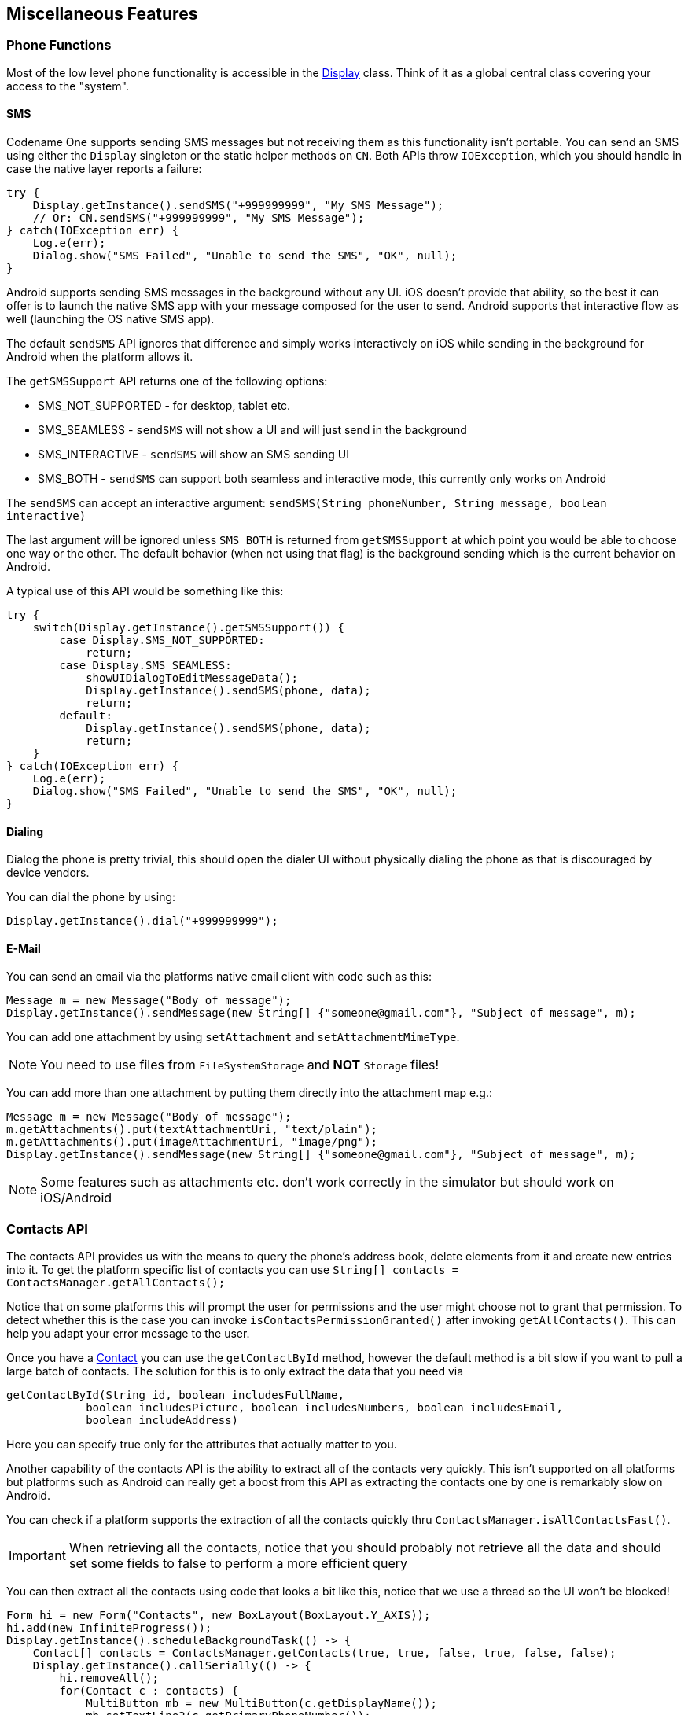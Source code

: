 == Miscellaneous Features

=== Phone Functions

Most of the low level phone functionality is accessible in the https://www.codenameone.com/javadoc/com/codename1/ui/Display.html[Display] class. Think of it as a global central class covering your access to the "system".

==== SMS

Codename One supports sending SMS messages but not receiving them as this functionality isn't portable. You can send an SMS using either the `Display` singleton or the static helper methods on `CN`. Both APIs throw `IOException`, which you should handle in case the native layer reports a failure:

[source,java]
----
try {
    Display.getInstance().sendSMS("+999999999", "My SMS Message");
    // Or: CN.sendSMS("+999999999", "My SMS Message");
} catch(IOException err) {
    Log.e(err);
    Dialog.show("SMS Failed", "Unable to send the SMS", "OK", null);
}
----

Android supports sending SMS messages in the background without any UI. iOS doesn't provide that ability, so the best it can offer is to launch the native SMS app with your message composed for the user to send. Android supports that interactive flow as well (launching the OS native SMS app).

The default `sendSMS` API ignores that difference and simply works interactively on iOS while sending
in the background for Android when the platform allows it.

The `getSMSSupport` API returns one of the following options:

-    SMS_NOT_SUPPORTED - for desktop, tablet etc.
-    SMS_SEAMLESS - `sendSMS` will not show a UI and will just send in the background
-    SMS_INTERACTIVE - `sendSMS` will show an SMS sending UI
-    SMS_BOTH - `sendSMS` can support both seamless and interactive mode, this currently only works on Android

The `sendSMS` can accept an interactive argument: `sendSMS(String phoneNumber, String message, boolean interactive)`

The last argument will be ignored unless `SMS_BOTH` is returned from `getSMSSupport` at which point you
would be able to choose one way or the other. The default behavior (when not using that flag) is the background
sending which is the current behavior on Android.

A typical use of this API would be something like this:

[source,java]
----
try {
    switch(Display.getInstance().getSMSSupport()) {
        case Display.SMS_NOT_SUPPORTED:
            return;
        case Display.SMS_SEAMLESS:
            showUIDialogToEditMessageData();
            Display.getInstance().sendSMS(phone, data);
            return;
        default:
            Display.getInstance().sendSMS(phone, data);
            return;
    }
} catch(IOException err) {
    Log.e(err);
    Dialog.show("SMS Failed", "Unable to send the SMS", "OK", null);
}
----

==== Dialing

Dialog the phone is pretty trivial, this should open the dialer UI without physically dialing the phone as that is discouraged by device vendors.

You can dial the phone by using:

[source,java]
----
Display.getInstance().dial("+999999999");
----

==== E-Mail

You can send an email via the platforms native email client with code such as this:

[source,java]
----
Message m = new Message("Body of message");
Display.getInstance().sendMessage(new String[] {"someone@gmail.com"}, "Subject of message", m);
----

You can add one attachment by using `setAttachment` and `setAttachmentMimeType`.

NOTE: You need to use files from `FileSystemStorage` and *NOT* `Storage` files!

You can add more than one attachment by putting them directly into the attachment map e.g.:

[source,java]
----
Message m = new Message("Body of message");
m.getAttachments().put(textAttachmentUri, "text/plain");
m.getAttachments().put(imageAttachmentUri, "image/png");
Display.getInstance().sendMessage(new String[] {"someone@gmail.com"}, "Subject of message", m);
----

NOTE: Some features such as attachments etc. don't work correctly in the simulator but should work on iOS/Android

=== Contacts API

The contacts API provides us with the means to query the phone’s address book, delete elements from it and create new entries into it. To get the platform specific list of contacts you can use
`String[] contacts = ContactsManager.getAllContacts();`

Notice that on some platforms this will prompt the user for permissions and the user might choose not to grant that permission. To detect whether this is the case you can invoke `isContactsPermissionGranted()` after invoking `getAllContacts()`. This can help you adapt your error message to the user.

Once you have a https://www.codenameone.com/javadoc/com/codename1/contacts/Contact.html[Contact] you can use the `getContactById` method, however the default method is a bit slow if you want to pull a large batch of contacts. The solution for this is to only extract the data that you need via

[source,java]
----
getContactById(String id, boolean includesFullName,
            boolean includesPicture, boolean includesNumbers, boolean includesEmail,
            boolean includeAddress)
----

Here you can specify true only for the attributes that actually matter to you.

Another capability of the contacts API is the ability to extract all of the contacts very quickly. This isn't supported on all platforms but platforms such as Android can really get a boost from this API as extracting the contacts one by one is remarkably slow on Android.

You can check if a platform supports the extraction of all the contacts quickly thru `ContactsManager.isAllContactsFast()`.

IMPORTANT: When retrieving all the contacts, notice that you should probably not retrieve all the data and should set some fields to false to perform a more efficient query

You can then extract all the contacts using code that looks a bit like this, notice that we use a thread so the UI won't be blocked!

[source,java]
----
Form hi = new Form("Contacts", new BoxLayout(BoxLayout.Y_AXIS));
hi.add(new InfiniteProgress());
Display.getInstance().scheduleBackgroundTask(() -> {
    Contact[] contacts = ContactsManager.getContacts(true, true, false, true, false, false);
    Display.getInstance().callSerially(() -> {
        hi.removeAll();
        for(Contact c : contacts) {
            MultiButton mb = new MultiButton(c.getDisplayName());
            mb.setTextLine2(c.getPrimaryPhoneNumber());
            hi.add(mb);
            mb.putClientProperty("id", c.getId());
        }
        hi.getContentPane().animateLayout(150);
    });
});
hi.show();
----

.List of contacts
image::img/developer-guide/contacts-list.png[List of contacts,scaledwidth=20%]

Notice that we didn't fetch the image of the contact as the performance of loading these images might be prohibitive. We can enhance the code above to include images by using slightly more complex code such as this:

TIP: The `scheduleBackgroundTask` method is similar to `new Thread()` in some regards. It places elements in a queue instead of opening too many threads so it can be good for non-urgent tasks

[source,java]
----
Form hi = new Form("Contacts", new BoxLayout(BoxLayout.Y_AXIS));
hi.add(new InfiniteProgress());
int size = Display.getInstance().convertToPixels(5, true);
FontImage fi = FontImage.createFixed("" + FontImage.MATERIAL_PERSON, FontImage.getMaterialDesignFont(), 0xff, size, size);

Display.getInstance().scheduleBackgroundTask(() -> {
    Contact[] contacts = ContactsManager.getContacts(true, true, false, true, false, false);
    Display.getInstance().callSerially(() -> {
        hi.removeAll();
        for(Contact c : contacts) {
            MultiButton mb = new MultiButton(c.getDisplayName());
            mb.setIcon(fi);
            mb.setTextLine2(c.getPrimaryPhoneNumber());
            hi.add(mb);
            mb.putClientProperty("id", c.getId());
            Display.getInstance().scheduleBackgroundTask(() -> {
                Contact cc = ContactsManager.getContactById(c.getId(), false, true, false, false, false);
                Display.getInstance().callSerially(() -> {
                    Image photo = cc.getPhoto();
                    if(photo != null) {
                        mb.setIcon(photo.fill(size, size));
                        mb.revalidate();
                    }
                });
            });
        }
        hi.getContentPane().animateLayout(150);
    });
});
----

.Contacts with the default photos on the simulator, on device these will use actual user photos when available
image::img/developer-guide/contacts-with-photos.png[Contacts with the default photos on the simulator, on device these will use actual user photos when available,scaledwidth=20%]

TIP: Notice that the code above uses `callSerially` & `scheduleBackgroundTask` in a liberal nested way. This is important to avoid an EDT violation

You can use `createContact(String firstName, String familyName, String officePhone, String homePhone, String cellPhone, String email)` to add a new contact and deleteContact(String id) to delete a contact.


=== Localization & Internationalization (L10N & I18N)

Localization (l10n) means adapting to a locale which is more than just translating to a specific language but also to a specific language within environment e.g. `en_US != en_UK`.
Internationalization (i18n) is the process of creating one application that adapts to all locales and regional requirements.

Codename One supports automatic localization and seamless internationalization of an application using Java properties bundles.

Place locale-specific properties files inside an `l10n` directory directly under your module’s `main` directory (e.g. `common/src/main/l10n`).
Each file inside this directory is treated as a resource bundle and will be packaged automatically with your app, allowing you to version translations alongside the rest of your source code.

When you are iterating on translations you can also use the simulator to capture bundles automatically.
Open the Simulator menu and enable *Auto Update Default Bundle* so that running your app in the Codename One simulator will create any missing resource bundles on the fly as you interact with the UI, which makes it simple to populate keys without manually editing files during development.
You can install the bundle using code like this:

[source,java]
----
UIManager.getInstance().setBundle(res.getL10N("l10n", local));
----

The device language (as an ISO 639 two letter code) could be retrieved with this:

[source,java]
----
String local = L10NManager.getInstance().getLanguage();
----

Once installed a resource bundle takes over the UI and every string set to a label (and label like components) will be automatically localized based on the bundle. You can also use the localize method of https://www.codenameone.com/javadoc/com/codename1/ui/plaf/UIManager.html[UIManager] to perform localization on your own:

[source,java]
----
UIManager.getInstance().localize( "KeyInBundle", "DefaultValue");
----

The list of available languages in the resource bundle could be retrieved like this. Notice that this a list that was set by you and doesn't need to confirm to the ISO language code standards:

[source,java]
----
Resources res = fetchResourceFile();
Enumeration locales = res.listL10NLocales( "l10n" );
----

An exception for localization is the `TextField`/`TextArea` components both of which contain user data, in those cases the text will not be localized to avoid accidental localization of user input.

TIP: You can export and import resource bundles as standard Java properties files, CSV and XML. The formats are pretty standard for most localization shops, the XML format Codename One supports is the one used by Android’s string bundles which means most localization specialists should easily localize it

The resource bundle is just a map between keys and values e.g. the code below displays `"This Label is localized"` on the `Label` with the hardcoded resource bundle. It would work the same with a resource bundle loaded from a resource file:

[source,java]
----
Form hi = new Form("L10N", new BoxLayout(BoxLayout.Y_AXIS));
HashMap<String, String> resourceBudle = new HashMap<String, String>();
resourceBudle.put("Localize", "This Label is localized");
UIManager.getInstance().setBundle(resourceBudle);
hi.add(new Label("Localize"));
hi.show();
----

.Localized label
image::img/developer-guide/l10n-basic.png[Localized label,scaledwidth=30%]

==== Localization Manager

The https://www.codenameone.com/javadoc/com/codename1/l10n/L10NManager.html[L10NManager] class includes a multitude of features useful for common localization tasks.

It allows formatting numbers/dates & time based on platform locale. It also provides a great deal of the information you need such as the language/locale information you need to pick the proper resource bundle.

[source,java]
----
Form hi = new Form("L10N", new TableLayout(16, 2));
L10NManager l10n = L10NManager.getInstance();
hi.add("format(double)").add(l10n.format(11.11)).
    add("format(int)").add(l10n.format(33)).
    add("formatCurrency").add(l10n.formatCurrency(53.267)).
    add("formatDateLongStyle").add(l10n.formatDateLongStyle(new Date())).
    add("formatDateShortStyle").add(l10n.formatDateShortStyle(new Date())).
    add("formatDateTime").add(l10n.formatDateTime(new Date())).
    add("formatDateTimeMedium").add(l10n.formatDateTimeMedium(new Date())).
    add("formatDateTimeShort").add(l10n.formatDateTimeShort(new Date())).
    add("getCurrencySymbol").add(l10n.getCurrencySymbol()).
    add("getLanguage").add(l10n.getLanguage()).
    add("getLocale").add(l10n.getLocale()).
    add("isRTLLocale").add("" + l10n.isRTLLocale()).
    add("parseCurrency").add(l10n.formatCurrency(l10n.parseCurrency("33.77$"))).
    add("parseDouble").add(l10n.format(l10n.parseDouble("34.35"))).
    add("parseInt").add(l10n.format(l10n.parseInt("56"))).
    add("parseLong").add("" + l10n.parseLong("4444444"));
hi.show();
----

.Localization formatting/parsing and information
image::img/developer-guide/l10n-manager.png[Localization formatting/parsing and information,scaledwidth=20%]

==== RTL/Bidi

RTL stands for right to left, in the world of internationalization it refers to languages that are written from right to left (Arabic, Hebrew, Syriac, Thaana).

Most western languages are written from left to right (LTR), however some languages are written from right to left (RTL) speakers of these languages expect the UI to flow in the opposite direction otherwise it seems weird just like reading this word would be to most English speakers: "drieW".

The problem posed by RTL languages is known as BiDi (Bi-directional) and not as RTL since the "true" problem isn't the reversal of the writing/UI but rather the mixing of RTL and LTR together. E.g. numbers are always written from left to right (just like in English) so in an RTL language the direction is from right to left and once we reach a number or English text embedded in the middle of the sentence (such as a name) the direction switches for a duration and is later restored.

The main issue in the Codename One world is in the layouts, which need to reverse on the fly. Codename One supports this via an RTL flag on all components that is derived from the global `RTL` flag in https://www.codenameone.com/javadoc/com/codename1/ui/plaf/UIManager.html[UIManager].

Resource bundles can also include special case constant @rtl, which indicates if a language is written from right to left. This allows everything to automatically reverse.

When in `RTL` mode the UI will be the exact mirror so `WEST` will become `EAST`, `RIGHT` will become `LEFT` and this would be true for paddings/margins as well.

If you have a special case where you don’t want this behavior you will need to wrap it with an `isRTL` check. You can also use `setRTL` on a per `Component` basis to disable RTL behavior for a specific `Component`.

NOTE: Most UI API's have special cases for BiDi instead of applying it globally e.g. AWT introduced constants such as `LEADING` instead of making `WEST` mean the opposite direction. We think that was a mistake since the cases where you wouldn't want the behavior of automatic reversal are quite rare.

Codename One's support for bidi includes the following components:

* *Bidi algorithm* - allows converting between logical to visual representation for rendering
* *Global RTL flag* - default flag for the entire application indicating the UI should flow from right to left
* *Individual RTL flag* - flag indicating that the specific component/container should be presented as an RTL/LTR component (e.g. for displaying English elements within a RTL UI).
* *RTL text field input*

Most of Codename One's RTL support is under the hood, the https://www.codenameone.com/javadoc/com/codename1/ui/plaf/LookAndFeel.html[LookAndFeel] global RTL flag can be enabled using:

`UIManager.getInstance().getLookAndFeel().setRTL(true);`

Once RTL is activated all positions in Codename One become reversed and the UI becomes a mirror of itself. E.g. Adding a `Toolbar` command to the left will actually make it appear on the right. Padding on the left becomes padding on the right. The scroll moves to the left etc.

This applies to the layout managers (except for group layout) and most components. Bidi is mostly seamless in Codename One but a developer still needs to be aware that his UI might be mirrored for these cases.


==== Localizing Native iOS Strings

Some strings in iOS need to be localized using iOS's native mechanisms - namely providing _*.lproj_ directories with _.strings_ files.  For example, if you want the app to have a different bundle display name for each language, or you want to translate the "UsageDescription" strings of your Info.plist into multiple languages, you would need to use iOS' https://developer.apple.com/localization/[native localization facilities].

===== Example: Localizing the App Name

The app name, as it is displayed to the user, is defined in using the _CFBundleDisplayName_ key of the app's Info.plist file.  Normally, this will be automatically set to your app's display name, as defined in your _codenameone_settings.properties_ file.  This works fine if your app will have the same name in every locale, but suppose you want your app to take on a different name in French than in English.  E.g. You want your app to be called "Hello App" for English-speaking users, and "Bonjour App" for French-speaking users.

In this case, you need to add iOS localization bundles "en.lproj" and "fr.lproj", each with a file named "InfoPlist.strings".  If you are using Maven, then you can add these directly inside the _ios/src/main/strings_ directory of your project.

TIP: You will need to create the _strings_ directory manually, if it doesn't exist yet.



.Maven project with English, French, and Spanish localizations for Info.plist.  English and French language bundles are contained in the _ios/src/main/strings_ directory.  The Spanish bundle is included as a zip file in _ios/src/main/resources_.  Both methods are supported (zipped in _resources_ and unzipped in _strings_).
image::img/developer-guide/ios_strings_directory_screenshot.png[]

.ios/src/main/strings/en.lproj/InfoPlist.strings
[source,strings]
----
"CFBundleDisplayName"="Hello App";
----

.ios/src/main/strings/en.lproj/InfoPlist.strings
[source,strings]
----
"CFBundleDisplayName"="Bonjour App";
----

[NOTE]
====
The _strings_ format is similar to the _properties_ file format, except that both the "key" and the "value" must be wrapped in quotes.  And if there are multiple strings, then they must be delimited by a semi-colon `;`.
====

.Legacy Ant Projects
****
Legacy Ant projects have a different directory structure. They have no equivalent location to the Maven _ios/src/main/strings_ directory, but the legacy `ios/src/main/resources` content can be replicated under _native/ios_. To include native iOS localizations in those projects, place zipped versions of your .lproj directories inside the `native/ios` directory.  E.g. _en.lproj.zip_, _fr.lproj.zip_, etc.

TIP: Whenever possible, migrate legacy builds to Maven to take advantage of the modern workflow. See <<maven-project-workflow>> for automated migration options.
****

===== Example: Localization App Usage Description Strings

iOS requires you to supply usage descriptions for many features that will be displayed to the user when the app requests permission to use the feature.  For example, the https://developer.apple.com/documentation/bundleresources/information_property_list/nscamerausagedescription?language=objc[NSCameraUsageDescription] string must be provided if your app needs to use the camera.  You can specify these values as build hints using the pattern `ios.NSXXXUsageDescription=This feature is needed blah blah blah`.  In the `NSCameraUsageDescription` case, you might include the build hint:

[source,properties]
----
ios.NSCameraUsageDescription=This app needs to use your camera to scan bar codes
----

Ultimately these descriptions are embedded in your app's Info.plist file, so they can be localized the same way you localize other Info.plist values - in the localized _InfoPlist.strings_ file.

See <<_example_localizing_the_app_name, the above example>> for instructions on localizing values in the Info.plist file.  Then simply add translations to the _InfoPlist.strings_ file for your usage descriptions.

.ios/src/main/strings/en.lproj/InfoPlist.strings
[source,strings]
----
"CFBundleDisplayName"="Hello App";
"NSCameraUsageDescription"="This app needs to use your camera to scan bar codes";
----

.ios/src/main/strings/en.lproj/InfoPlist.strings
[source,strings]
----
"CFBundleDisplayName"="Bonjour App";
"NSCameraUsageDescription"="Cette application doit utiliser votre appareil photo pour scanner les codes à barres";
----


=== Location - GPS

The https://www.codenameone.com/javadoc/com/codename1/location/Location.html[Location] API allows us to track changes in device location or the current user position.

TIP: The Simulator includes a #Location Simulation# tool that you can launch to determine the current position of the simulator and debug location events

The most basic usage for the API allows us to just fetch a device Location, notice that this API is blocking and can take a while to return:

[source,java]
----
Location position = LocationManager.getLocationManager().getCurrentLocationSync();
----

IMPORTANT: In order for location to work on iOS you *MUST* define the build hint `ios.locationUsageDescription` and describe why your application needs access to location. Otherwise you won't get location updates!

The `getCurrentLocationSync()` method is very good for cases where you only need to fetch a current location once and not repeatedly query location. It activates the GPS then turns it off to avoid excessive battery usage. However, if an application needs to track motion or position over time it should use the location listener API to track location as such:

TIP: Notice that there is a method called `getCurrentLocation()` which will return the current state immediately and might not be accurate for some cases.

[source,java]
----
public MyListener implements LocationListener {
    public void locationUpdated(Location location) {
        // update UI etc.
    }

    public void providerStateChanged(int newState) {
        // handle status changes/errors appropriately
    }
}
LocationManager.getLocationManager().setLocationListener(new MyListener());
----

IMPORTANT: On Android location maps to low level API's if you disable the usage of Google Play Services. By default location should perform well if you leave the Google Play Services on

==== Location In The Background - Geofencing

Polling location is generally expensive and requires a special permission on iOS. Its also implemented rather differently both in iOS and Android. Both platforms place restrictions on the location API usage in the background.

Because of the nature of background location the API is non-trivial. It starts with the venerable `LocationManager` but instead of using the standard API you need to use `setBackgroundLocationListener`.

Instead of passing a `LocationListener` instance you need to pass a `Class` object instance. This is important because background location might be invoked when the app isn't running and an object would need to be allocated.

Notice that you should *NOT* perform long operations in the background listener callback. IOS wake-up time is limited to approximately 10 seconds and the app could get killed if it exceeds that time slice.

Notice that the listener can also send events when the app is in the foreground, therefore it is recommended to check the app state before deciding how to process this event. You can use `Display.isMinimized()` to determine if the app is currently running or in the background.

When implementing this make sure that:

- The class passed to the API is a public class in the global scope. Not an inner class or anything like that!
- The class has a public no-argument constructor
- You need to pass it as a class literal e.g. `MyClassName.class`. Don't use `Class.forName("my.package.MyClassName")`! +
Class names are problematic since device builds are obfuscated, you should only use literals which the obfuscator detects and handles correctly.

The following code demonstrates usage of the GeoFence API:


[source,java]
----
Geofence gf = new Geofence("test", loc, 100, 100000);

LocationManager.getLocationManager()
        .addGeoFencing(GeofenceListenerImpl.class, gf);
----

[source,java]
----
public class GeofenceListenerImpl implements GeofenceListener {
    @Override
    public void onExit(String id) {
    }

    @Override
    public void onEntered(String id) {
        if(Display.getInstance().isMinimized()) {
            Display.getInstance().callSerially(() -> {
                Dialog.show("Welcome", "Thanks for arriving", "OK", null);
            });
        } else {
            LocalNotification ln = new LocalNotification();
            ln.setAlertTitle("Welcome");
            ln.setAlertBody("Thanks for arriving!");
            Display.getInstance().scheduleLocalNotification(ln, 10, false);
        }
    }
}
----

=== Background Music Playback

Codename One supports playing music in the background (e.g. when the app is minimized) which is quite useful for developers building a music player style application.

This support isn't totally portable since the Android and iOS approaches for background music playback differ a great deal. To get this to work on Android you need to use the API: `MediaManager.createBackgroundMedia()`.

You should use that API when you want to create a media stream that will work even when your app is minimized.

For iOS you will need to use a special build hint: `ios.background_modes=music`.

Which should allow background playback of music on iOS and would work with the `createBackgroundMedia()` method.

=== Capture - Photos, Video, Audio

The capture API allows us to use the camera to capture photographs or the microphone to capture audio. It even includes an API for video capture. +
The API itself couldn’t be simpler:

[source,java]
----
String filePath = Capture.capturePhoto();
----

Just captures and returns a path to a photo you can either open it using the https://www.codenameone.com/javadoc/com/codename1/ui/Image.html[Image] class or save it somewhere.

IMPORTANT: The returned file is a temporary file, you shouldn't store a reference to it and instead copy it locally or work with the `Image` object

E.g. you can copy the `Image` to `Storage` using:

[source,java]
----
String filePath = Capture.capturePhoto();
if(filePath != null) {
    Util.copy(FileSystemStorage.getInstance().openInputStream(filePath), Storage.getInstance().createOutputStream(myImageFileName));
}
----

TIP: When running on the simulator the `Capture` API opens a file chooser API instead of physically capturing the data. This makes debugging device or situation specific issues simpler

We can capture an image from the camera using an API like this:

[source,java]
----
Form hi = new Form("Capture", new BorderLayout());
hi.setToolbar(new Toolbar());
Style s = UIManager.getInstance().getComponentStyle("Title");
FontImage icon = FontImage.createMaterial(FontImage.MATERIAL_CAMERA, s);

ImageViewer iv = new ImageViewer(icon);

hi.getToolbar().addCommandToRightBar("", icon, (ev) -> {
    String filePath = Capture.capturePhoto();
    if(filePath != null) {
        try {
            DefaultListModel<Image> m = (DefaultListModel<Image>)iv.getImageList();
            Image img = Image.createImage(filePath);
            if(m == null) {
                m = new DefaultListModel<>(img);
                iv.setImageList(m);
                iv.setImage(img);
            } else {
                m.addItem(img);
            }
            m.setSelectedIndex(m.getSize() - 1);
        } catch(IOException err) {
            Log.e(err);
        }
    }
});

hi.add(BorderLayout.CENTER, iv);
hi.show();
----

.Captured photos previewed in the ImageViewer
image::img/developer-guide/capture-photo.png[Captured photos previewed in the ImageViewer,scaledwidth=20%]

// HTML_ONLY_START
We demonstrate video capture in the https://www.codenameone.com/manual/components.html#mediamanager-section[MediaManager section].
// HTML_ONLY_END
////
//PDF_ONLY
We demonstrate video capture in the <<mediamanager-section,MediaManager section>>.
////

The sample below captures audio recordings (using the 'Capture' API) and copies them locally under unique names. It also demonstrates the storage and organization of captured audio:

[source,java]
----
Form hi = new Form("Capture", BoxLayout.y());
hi.setToolbar(new Toolbar());
Style s = UIManager.getInstance().getComponentStyle("Title");
FontImage icon = FontImage.createMaterial(FontImage.MATERIAL_MIC, s);

FileSystemStorage fs = FileSystemStorage.getInstance();
String recordingsDir = fs.getAppHomePath() + "recordings/";
fs.mkdir(recordingsDir);
try {
    for(String file : fs.listFiles(recordingsDir)) {
        MultiButton mb = new MultiButton(file.substring(file.lastIndexOf("/") + 1));
        mb.addActionListener((e) -> {
            try {
                Media m = MediaManager.createMedia(recordingsDir + file, false);
                m.play();
            } catch(IOException err) {
                Log.e(err);
            }
        });
        hi.add(mb);
    }

    hi.getToolbar().addCommandToRightBar("", icon, (ev) -> {
        try {
            String file = Capture.captureAudio();
            if(file != null) {
                SimpleDateFormat sd = new SimpleDateFormat("yyyy-MMM-dd-kk-mm");
                String fileName =sd.format(new Date());
                String filePath = recordingsDir + fileName;
                Util.copy(fs.openInputStream(file), fs.openOutputStream(filePath));
                MultiButton mb = new MultiButton(fileName);
                mb.addActionListener((e) -> {
                    try {
                        Media m = MediaManager.createMedia(filePath, false);
                        m.play();
                    } catch(IOException err) {
                        Log.e(err);
                    }
                });
                hi.add(mb);
                hi.revalidate();
            }
        } catch(IOException err) {
            Log.e(err);
        }
    });
} catch(IOException err) {
    Log.e(err);
}
hi.show();
----

.Captured recordings in the demo
image::img/developer-guide/capture-audio.png[Captured recordings in the demo,scaledwidth=20%]

Alternatively, you can use the `Media`, `MediaManager` and `MediaRecorderBuilder` APIs to capture audio, as a more customizable approach than using the Capture API:

[source,java]
----
    private static final EasyThread countTime = EasyThread.start("countTime");

    public void start() {
        if (current != null) {
            current.show();
            return;
        }
        Form hi = new Form("Recording audio", BoxLayout.y());
        hi.add(new SpanLabel("Example of recording and playback audio using the Media, MediaManager and MediaRecorderBuilder APIs"));
        hi.add(recordAudio((String filePath) -> {
            ToastBar.showInfoMessage("Do something with the recorded audio file: " + filePath);
        }));
        hi.show();
    }
    
    public static Component recordAudio(OnComplete<String> callback) {
        try {
            // mime types supported by Android: audio/amr, audio/aac, audio/mp4
            // mime types supported by iOS: audio/mp4, audio/aac, audio/m4a
            // mime type supported by Simulator: audio/wav
            // more info: https://www.iana.org/assignments/media-types/media-types.xhtml

            List<String> availableMimetypes = Arrays.asList(MediaManager.getAvailableRecordingMimeTypes());
            String mimetype;
            if (availableMimetypes.contains("audio/aac")) {
                // Android and iOS
                mimetype = "audio/aac";
            } else if (availableMimetypes.contains("audio/wav")) {
                // Simulator
                mimetype = "audio/wav";
            } else {
                // others
                mimetype = availableMimetypes.get(0);
            }
            String fileName = "audioExample." + mimetype.substring(mimetype.indexOf("/") + 1);
            String output = FileSystemStorage.getInstance().getAppHomePath() + "/" + fileName;
            // https://tritondigitalcommunity.force.com/s/article/Choosing-Audio-Bitrate-Settings
            MediaRecorderBuilder options = new MediaRecorderBuilder()
                    .mimeType(mimetype)
                    .path(output)
                    .bitRate(64000)
                    .samplingRate(44100);
            Media[] microphone = {MediaManager.createMediaRecorder(options)};
            Media[] speaker = {null};

            Container recordingUI = new Container(BoxLayout.y());
            Label time = new Label("0:00");
            Button recordBtn = new Button("", FontImage.MATERIAL_FIBER_MANUAL_RECORD, "Button");
            Button playBtn = new Button("", FontImage.MATERIAL_PLAY_ARROW, "Button");
            Button stopBtn = new Button("", FontImage.MATERIAL_STOP, "Button");
            Button sendBtn = new Button("Send");
            sendBtn.setEnabled(false);
            Container buttons = GridLayout.encloseIn(3, recordBtn, stopBtn, sendBtn);
            recordingUI.addAll(FlowLayout.encloseCenter(time), FlowLayout.encloseCenter(buttons));

            recordBtn.addActionListener(l -> {
                try {
                    // every time we have to create a new instance of Media to make it working correctly (as reported in the Javadoc)
                    microphone[0] = MediaManager.createMediaRecorder(options);
                    if (speaker[0] != null && speaker[0].isPlaying()) {
                        return; // do nothing if the audio is currently recorded or played
                    }
                    recordBtn.setEnabled(false);
                    sendBtn.setEnabled(true);
                    Log.p("Audio recording started", Log.DEBUG);
                    if (buttons.contains(playBtn)) {
                        buttons.replace(playBtn, stopBtn, CommonTransitions.createEmpty());
                        buttons.revalidateWithAnimationSafety();
                    }
                    if (speaker[0] != null) {
                        speaker[0].pause();
                    }

                    microphone[0].play();
                    startWatch(time);
                } catch (IOException ex) {
                    Log.p("ERROR recording audio", Log.ERROR);
                    Log.e(ex);
                }
            });

            stopBtn.addActionListener(l -> {
                if (!microphone[0].isPlaying() && (speaker[0] == null || !speaker[0].isPlaying())) {
                    return; // do nothing if the audio is NOT currently recorded or played
                }
                recordBtn.setEnabled(true);
                sendBtn.setEnabled(true);
                Log.p("Audio recording stopped");
                if (microphone[0].isPlaying()) {
                    microphone[0].pause();
                } else if (speaker[0] != null) {
                    speaker[0].pause();
                } else {
                    return; 
                }
                stopWatch(time);
                if (buttons.contains(stopBtn)) {
                    buttons.replace(stopBtn, playBtn, CommonTransitions.createEmpty());
                    buttons.revalidateWithAnimationSafety();
                }
                if (FileSystemStorage.getInstance().exists(output)) {
                    Log.p("Audio saved to: " + output);
                } else {
                    ToastBar.showErrorMessage("Error recording audio", 5000);
                    Log.p("ERROR SAVING AUDIO");
                }
            });

            playBtn.addActionListener(l -> {
                // every time we have to create a new instance of Media to make it working correctly (as reported in the Javadoc)
                if (microphone[0].isPlaying() || (speaker[0] != null && speaker[0].isPlaying())) {
                    return; // do nothing if the audio is currently recorded or played
                }
                recordBtn.setEnabled(false);
                sendBtn.setEnabled(true);
                if (buttons.contains(playBtn)) {
                    buttons.replace(playBtn, stopBtn, CommonTransitions.createEmpty());
                    buttons.revalidateWithAnimationSafety();
                }
                if (FileSystemStorage.getInstance().exists(output)) {
                    try {
                        speaker[0] = MediaManager.createMedia(output, false, () -> {
                            // callback on completation
                            recordBtn.setEnabled(true);
                            if (speaker[0].isPlaying()) {
                                speaker[0].pause();
                            }
                            stopWatch(time);
                            if (buttons.contains(stopBtn)) {
                                buttons.replace(stopBtn, playBtn, CommonTransitions.createEmpty());
                                buttons.revalidateWithAnimationSafety();
                            }
                        });
                        speaker[0].play();
                        startWatch(time);
                    } catch (IOException ex) {
                        Log.p("ERROR playing audio", Log.ERROR);
                        Log.e(ex);
                    }
                }
            });

            sendBtn.addActionListener(l -> {
                if (microphone[0].isPlaying()) {
                    microphone[0].pause();
                }
                if (speaker[0] != null && speaker[0].isPlaying()) {
                    speaker[0].pause();
                }
                if (buttons.contains(stopBtn)) {
                    buttons.replace(stopBtn, playBtn, CommonTransitions.createEmpty());
                    buttons.revalidateWithAnimationSafety();
                }
                stopWatch(time);
                recordBtn.setEnabled(true);
                
                callback.completed(output);
            });

            return FlowLayout.encloseCenter(recordingUI);

        } catch (IOException ex) {
            Log.p("ERROR recording audio", Log.ERROR);
            Log.e(ex);
            return new Label("Error recording audio");
        }
        
    }

    private static void startWatch(Label label) {
        label.putClientProperty("stopTime", Boolean.FALSE);
        countTime.run(() -> {
            long startTime = System.currentTimeMillis();
            while (label.getClientProperty("stopTime") == Boolean.FALSE) {
                // the sleep is every 200ms instead of 1000ms to make the app more reactive when stop is tapped
                Util.sleep(200);
                int seconds = (int) ((System.currentTimeMillis() - startTime) / 1000);
                String min = (seconds / 60) + "";
                String sec = (seconds % 60) + "";
                if (sec.length() == 1) {
                    sec = "0" + sec;
                }
                String newTime = min + ":" + sec;
                if (!label.getText().equals(newTime)) {
                    CN.callSerially(() -> {
                        label.setText(newTime);
                        if (label.getParent() != null) {
                            label.getParent().revalidateWithAnimationSafety();
                        }
                    });
                }
            }
        });
    }

    private static void stopWatch(Label label) {
        label.putClientProperty("stopTime", Boolean.TRUE);
    }
----

image::img/developer-guide/media-audio-recording-example.png[Example of recording and playback audio using Media API]

==== Capture Asynchronous API

The `Capture` API also includes a callback based API that uses the `ActionListener` interface to implement capture. E.g. we can adapt the previous sample to use this API as such:

[source,java]
----
hi.getToolbar().addCommandToRightBar("", icon, (ev) -> {
    Capture.capturePhoto((e) -> {
        if(e != null && e.getSource() != null) {
            try {
                DefaultListModel<Image> m = (DefaultListModel<Image>)iv.getImageList();
                Image img = Image.createImage((String)e.getSource());
                if(m == null) {
                    m = new DefaultListModel<>(img);
                    iv.setImageList(m);
                    iv.setImage(img);
                } else {
                    m.addItem(img);
                }
                m.setSelectedIndex(m.getSize() - 1);
            } catch(IOException err) {
                Log.e(err);
            }
        }
    });
});
----

=== Gallery

The gallery API allows picking an image and/or video from the cameras gallery (camera roll).

IMPORTANT: Like the `Capture` API the image returned is a temporary image that should be copied locally, this is due to device restrictions that don't allow direct modifications of the gallery

We can adapt the `Capture` sample above to use the gallery as such:

[source,java]
----
Form hi = new Form("Capture", new BorderLayout());
hi.setToolbar(new Toolbar());
Style s = UIManager.getInstance().getComponentStyle("Title");
FontImage icon = FontImage.createMaterial(FontImage.MATERIAL_CAMERA, s);

ImageViewer iv = new ImageViewer(icon);

hi.getToolbar().addCommandToRightBar("", icon, (ev) -> {
    Display.getInstance().openGallery((e) -> {
        if(e != null && e.getSource() != null) {
            try {
                DefaultListModel<Image> m = (DefaultListModel<Image>)iv.getImageList();
                Image img = Image.createImage((String)e.getSource());
                if(m == null) {
                    m = new DefaultListModel<>(img);
                    iv.setImageList(m);
                    iv.setImage(img);
                } else {
                    m.addItem(img);
                }
                m.setSelectedIndex(m.getSize() - 1);
            } catch(IOException err) {
                Log.e(err);
            }
        }
    }, Display.GALLERY_IMAGE);
});

hi.add(BorderLayout.CENTER, iv);
----

TIP: There is no need for a screenshot as it will look identical to the capture image screenshot above

The last value is the type of content picked which can be one of:
`Display.GALLERY_ALL`, `Display.GALLERY_VIDEO` or `Display.GALLERY_IMAGE`.

=== Analytics Integration

One of the features in Codename One is builtin support for analytic instrumentation. Currently Codename One has builtin support for https://www.google.com/analytics/[Google Analytics], which provides reasonable enough statistics of application usage.

Analytics is pretty seamless for the old GUI builder since navigation occurs via the Codename One API and can be logged without developer interaction. However, to begin the instrumentation one needs to add the line:

[source,java]
----
AnalyticsService.setAppsMode(true);
AnalyticsService.init(agent, domain);
----

To get the value for the agent value just create a Google Analytics account and add a domain, then copy and paste the string that looks something like UA-99999999-8 from the console to the agent string. Once this is in place you should start receiving statistic events for the application.

If your application is not a GUI builder application or you would like to send more detailed data you can use the `Analytics.visit()` method to indicate that you are entering a specific page.

==== Application Level Analytics

In 2013 Google introduced an improved application level analytics API that is specifically built for mobile apps. However, it requires a slightly different API usage. You can activate this specific mode by invoking `setAppsMode(true)`.

When using this mode you can also report errors and crashes to the Google analytics server using the `sendCrashReport(Throwable, String message, boolean fatal)` method.

We generally recommend using this mode and setting up an apps analytics account as the results are more refined.

==== Overriding The Analytics Implementation

The Analytics API can also be enhanced to support any other form of analytics solution of your own choosing by deriving the `AnalyticsService` class.

This allows you to integrate with any 3rd party via native or otherwise by overriding methods in the `AnalyticsService` class then invoking:

[source,java]
----
AnalyticsService.init(new MyAnalyticsServiceSubclass());
----

Notice that this removes the need to invoke the other `init` method or `setAppsMode(boolean)`.

=== Native Facebook Support

// HTML_ONLY_START
TIP: Check out the https://www.codenameone.com/manual/components.html#sharebutton-section[ShareButton section] it might be enough for most of your needs.
// HTML_ONLY_END
////
//PDF_ONLY
TIP: Check out the <<sharebutton-section,ShareButton section>> it might be enough for most of your needs.
////

Codename One supports Facebooks https://www.codenameone.com/javadoc/com/codename1/io/Oauth2.html[Oauth2] login and Facebooks single sign on for iOS and Android.

==== Getting Started - Web Setup

To get started first you will need to create a facebook app on the Facebook developer portal
at https://developers.facebook.com/apps/

.Create New App
image::img/developer-guide/chat-app-tutorial-facebook-login-1.png[Create New App,scaledwidth=50%]

You need to repeat the process for  web, Android & iOS (web is used by the simulator):

.Pick Platform
image::img/developer-guide/chat-app-tutorial-facebook-login-2.png[Pick Platform,scaledwidth=50%]

For the first platform you need to enter the app name:

.Pick app name
image::img/developer-guide/chat-app-tutorial-facebook-login-3.png[Pick Name,scaledwidth=50%]

And provide some basic details:

.Basic details for the app
image::img/developer-guide/chat-app-tutorial-facebook-login-4.png[Details,scaledwidth=35%]

For iOS we need the bundle ID which is the exact same thing we used in the Google+ login to identify the iOS app
its effectively your package name:

.iOS specific basic details
image::img/developer-guide/chat-app-tutorial-facebook-login-5.png[Details,scaledwidth=50%]

You should end up with something that looks like this:

.Finished Facebook app
image::img/developer-guide/chat-app-tutorial-facebook-login-6.png[Details,scaledwidth=50%]

The Android process is pretty similar but in this case we need the activity name too.

IMPORTANT: The activity name should match the main class name followed by the word `Stub` (uppercase s). E.g. for the main class `SociallChat` we would use `SocialChatStub` as the activity name

.Android Activity definition
image::img/developer-guide/chat-app-tutorial-facebook-login-7.png[Details,scaledwidth=50%]

To build the native Android app we must make sure that we setup the keystore correctly for our application. If you don't have
an Android certificate you can use the visual wizard (in the Android section in the project preferences the button labeled #Generate#) or use the command line:

[source,bash]
----
keytool -genkey -keystore Keystore.ks -alias [alias_name] -keyalg RSA -keysize 2048 -validity 15000 -dname "CN=[full name], OU=[ou], O=[comp], L=[City], S=[State], C=[Country Code]" -storepass [password] -keypass [password]
----

IMPORTANT: You can reuse the certificate in all your apps, some developers like having a different certificate for every app. This is like having one master key for all your doors, or a huge keyring filled with keys.

With the certificate we need an SHA1 key to further authenticate us to Facebook and we do this using the keytool command line on Linux/Mac:

[source,bash]
----
keytool -exportcert -alias (your_keystore_alias) -keystore (path_to_your_keystore) | openssl sha1 -binary | openssl base64
----

And on Windows:

----
keytool -exportcert -alias androiddebugkey -keystore %HOMEPATH%\.android\debug.keystore | openssl sha1 -binary | openssl base64
----

You can read more about it on the https://developers.facebook.com/docs/android/getting-started[Facebook guide here].

.Hash generation process, notice the command lines are listed as part of the web wizard
image::img/developer-guide/chat-app-tutorial-facebook-login-8.png[Hash,scaledwidth=50%]

Lastly you need to publish the Facebook app by flipping the switch in the apps "Status & Review" page as such:

.Without flipping the switch the app won't "appear"
image::img/developer-guide/chat-app-tutorial-facebook-login-9.png[Enable The App,scaledwidth=50%]

==== IDE Setup

We now need to set some important build hints in the project so it will work correctly. To set the build hints just right click the project select project properties and in the Codename One section pick the second tab. Add this entry into the table:

[source,bash]
----
facebook.appId=...
----

The app ID will be visible in your Facebook app page in the top left position.

==== The Code

To bind your mobile app into the Facebook app you can use the following code:

[source,java]
----
Login fb = FacebookConnect.getInstance();

fb.setClientId("9999999");
fb.setRedirectURI("http://www.youruri.com/");
fb.setClientSecret("-------");

// Sets a LoginCallback listener
fb.setCallback(new LoginCallback() {
    public void loginSuccessful() {
        // we can now start fetching stuff from Facebook!
    }

    public void loginFailed(String errorMessage) {}
});

// trigger the login if not already logged in
if(!fb.isUserLoggedIn()){
    fb.doLogin();
} else {
    // get the token and now you can query the Facebook API
    String token = fb.getAccessToken().getToken();
    // ...
}
----

IMPORTANT: All of these values are from the web version of the app! +
They are only used in the simulator and on "unsupported"
platforms as a fallback. Android and iOS will use the
native login

==== Facebook Publish Permissions

In order to post something to Facebook you need to request a write permission, you can only do write operations
within the callback which is invoked when the user approves the permission.

You can prompt the user for publish permissions by using this code on a logged in https://www.codenameone.com/javadoc/com/codename1/social/FacebookConnect.html[FacebookConnect]:

[source,java]
----
FacebookConnect.getInstance()askPublishPermissions(new LoginCallback() {
    public void loginSuccessful() {
         // do something...
    }
    public void loginFailed(String errorMessage) {
        // show error or just ignore
    }
});
----

TIP: Notice that this won't always prompt the user, but its required to verify that your token is valid for writing.

[[google-login-section]]
=== Google Sign-In

Google Login is a bit of a moving target, as they are regularly creating new APIs and deprecating old ones.  Codename One 3.7 and earlier used the Google+ API for sign-in, which is now deprecated.  While this API still works, it is no longer useful on iOS as it redirects to Safari to perform login, and Apple no longer allows this practice.

The new, approved API is called Google Sign-In.  Rather than using Safari to handle login (on iOS), it uses an embedded web view, which *is* permitted by Apple.

The process involves four parts:

. <<ios-setup>>
. <<android-setup>>
. <<oauth-setup>>
. <<the-code>>

*OAuth Setup* is required for using Google Sign-In in the simulator, and for accessing other Google APIs in Android.


[[ios-setup]]
==== iOS Setup Instructions

**Short Version**

Go to https://developers.google.com/mobile/add[the Google Developer Portal], follow the steps to create an App, and enable Google Sign-In, and download the GoogleService-Info.plist file.  Then copy this file into your project's native/ios directory.

**Long Version**

Point your browser to https://developers.google.com/mobile/add[this page].

.Set up mobile app form on Google
image::img/developer-guide/google-signin-ios-setup.png[Google Setup Mobile App Form,scaledwidth=50%]

Click on the "Getting Started" button.

.Getting started button
image::img/developer-guide/google-signin-ios-getting-started-button.png[Getting started button,scaledwidth=15%]

Then click "iOS App"

.Pick a platform
image::img/developer-guide/google-signin-ios-pick-a-platform.png[Pick a platform,scaledwidth=50%]

Now enter an app name and the bundle ID for your app on the form below.  The app name doesn't necessary need to match your app's name, but the bundle ID should match the package name of your app.

.Create or Choose App
image::img/developer-guide/google-signin-ios-create-or-choose-app.png[Create or Choose App,scaledwidth=50%]

Select your country, and then click the "Choose and Configure Services" button.

.Choose and Configure Services
image::img/developer-guide/google-signin-ios-choose-and-configure-services-btn.png[Choose and Configure Services,scaledwidth=20%]

You'll be presented with the following screen

.Choose and Configure Services form
image::img/developer-guide/google-signin-ios-choose-and-configure-services-form.png[Choose and Configure Services form,scaledwidth=50%]

Click on "Google Sign-In".

Then press the "Enable Google Sign-In" button that appears.

.Enable Google Sign-In
image::img/developer-guide/google-signin-ios-enable-google-signin-btn.png[Enable Google Sign-In,scaledwidth=50%]

You should then be presented with another button to "Generate Configuration Files" as shown below

.Generate Configuration Files
image::img/developer-guide/google-signin-ios-generate-configuration-files-button.png[Generate Configuration Files,scaledwidth=20%]

Finally you will be presented with a button to "Download GoogleServices-Info.plist".

.Download GoogleService-Info.plist file
image::img/developer-guide/google-signin-ios-download-googleservice-infoplist-btn.png[Download GoogleService-Info plist file,scaledwidth=20%]

Press this button to download the GoogleService-Info.plist file.  Then copy this into the "native/ios" directory of your Codename One project.

.Project file structure after placing the GoogleService-Info.plist into the native/ios directory
image::img/developer-guide/google-signin-ios-google-service-info-plist-file-structure.png[Project structure,scaledwidth=15%]

At this point, your app should be able to use Google Sign-In.  Notice that we don't require any build hints.  Only that the GoogleService-Info.plist file is added to the project's native/ios directory.

[[android-setup]]
==== Android Setup Instructions

**Short Version**

Go to https://developers.google.com/mobile/add[the Google Developer Portal], follow the steps to create an App, and enable Google Sign-In, and download the google-services.json file.  Then copy this file into your project's native/android directory.

**Long Version**

Point your browser to https://developers.google.com/mobile/add[this page].

.Set up mobile app form on Google
image::img/developer-guide/google-signin-ios-setup.png[Google Setup Mobile App Form,scaledwidth=30%]

Click on the "Getting Started" button.

image::img/developer-guide/google-signin-ios-getting-started-button.png[Getting started button,scaledwidth=15%]

Then click "Android App"

image::img/developer-guide/google-signin-ios-pick-a-platform.png[Pick a platform,scaledwidth=30%]

Now enter an app name and the platform for your app on the form below.  The app name doesn't necessary need to match your app's name, but the package name should match the package name of your app.

.Create or Choose App
image::img/developer-guide/google-signin-android-create-or-choose-app.png[Create or Choose App,scaledwidth=40%]

Select your country, and then click the "Choose and Configure Services" button.

.Choose and Configure Services
image::img/developer-guide/google-signin-android-choose-and-configure-services-btn.png[Choose and Configure Services,scaledwidth=40%]

Click on "Google Sign-In"

Then you'll be presented with a field to enter the Android Signing Certificate SHA-1.

.Android Signing Certifiate SHA-1
image::img/developer-guide/google-signin-android-signing-sha1.png[Android Signing Certifiate SHA-1,scaledwidth=40%]

The value that you enter here should be obtained from the certificate that you are using to build your app.  You an use the *keytool* app that is distributed with the JDK to extract this value

[source,bash]
----
$ keytool -exportcert -alias myAlias -keystore /path/to/my-keystore.keystore -list -v
----

The snippet above assumes that your keystore is located at `/path/to/my-keystore.keystore`, and the certificate alias is "myAlias".  You'll be prompted to enter the password for your keystore, then the output will look something like:

----
Alias name: myAlias
Creation date: 22-Jan-2014
Entry type: PrivateKeyEntry
Certificate chain length: 1
Certificate[1]:
Owner: CN=My Own Company Corp., OU=, O=, L=Vancouver, ST=British Columbia, C=CA
Issuer: CN=My Own Company Corp., OU=, O=, L=Vancouver, ST=British Columbia, C=CA
Serial number: 56b2fd42
Valid from: Wed Jan 22 12:23:50 PST 2014 until: Tue Feb 16 12:23:50 PST 2055
Certificate fingerprints:
	 MD5:  98:F9:34:5B:B5:1A:14:2D:3C:5D:F4:92:D2:73:30:6B
	 SHA1: 76:BA:AA:11:A9:22:42:24:93:82:6D:33:7E:48:BC:AF:45:4D:79:B0
	 SHA256: 3D:04:33:67:6A:13:FF:4F:EE:E8:C9:7D:D2:CC:DF:70:33:E1:90:44:BF:22:B6:96:11:C7:00:67:8D:CD:53:BC
	 Signature algorithm name: SHA256withRSA
	 Version: 3

Extensions:

#1: ObjectId: 2.5.29.14 Criticality=false
SubjectKeyIdentifier [
KeyIdentifier [
0000: C2 A0 48 AA 60 BA DD E3   0C 3F 00 B4 2C D5 92 A5  ..H.`.......D...
0010: 31 16 EF A2                                        1...
]
]
----

You will be interested in SHA1 fingerprint.  In the snippet above, the SHA1 fingerprint is:

----
76:BA:AA:11:A9:22:42:24:93:82:6D:33:7E:48:BC:AF:45:4D:79:B0
----

You would paste this value into the "Android Signing Certificate SHA-1" field in the web form.

After pasting that in, you'll see a new button with label "Enable Google Sign-in"

.Enable Google Sign-In
image::img/developer-guide/google-signin-ios-enable-google-signin-btn.png[Enable Google Sign-In,scaledwidth=40%]

Press this button and you'll be presented with another button to "Generate Configuration Files" as shown below

.Generate Configuration Files
image::img/developer-guide/google-signin-ios-generate-configuration-files-button.png[Generate Configuration Files,scaledwidth=20%]

Finally you will be presented with a button to "Download google-services.json".

.Download google-services.json file
image::img/developer-guide/google-signin-android-download-googleservices-json-btn.png[Download google-services json file,scaledwidth=20%]

Press this button to download the google-services.json file.  Then copy this into the "native/android" directory of your Codename One project.

.Project file structure after placing the GoogleService-Info.plist into the native/android directory
image::img/developer-guide/google-signin-android-google-services-json-file-structure.png[Project structure,scaledwidth=15%]

At this point, your app should be able to use Google Sign-In.  Notice that we don't require any build hints.  Only that the google-services.json file is added to the project's native/android directory.

IMPORTANT: If you want to access additional information about the logged in user using Google's REST APIs, you will require an OAuth2.0 client ID of type Web Application for this project as well.  See <<oauth-setup>> for details.

[[oauth-setup]]
==== OAuth Setup (Simulator and REST API Access)

Getting Google Sign-In to work in the Codename One simulator requires an additional step after you've set up iOS and/or Android apps.  The Simulator can't use the native Google Sign-In APIs, so it uses the standard Web Application OAuth2.0 API.  In addition, the Android App requires a Web Application OAuth2.0  client ID to access additional Google REST APIs.

If you've set up the Google Sign-In API for either Android or iOS, then Google will have already automatically generated a Web Application OAuth2.0 client ID for you.  You just need to provide the ClientID and ClientSecret to the `GoogleConnect` instance (in your java code).

===== Client ID, Client Secret and Redirect URL

. Log into https://console.cloud.google.com/apis[the Google Cloud Platform API console].
. Select your app from the drop-down-menu in the top bar
. Click on "Credentials" in the left menu.  You'll see a screen like this
+
image::img/developer-guide/google-sign-in-google-cloud-platform-credentials.png[Credentials,scaledwidth=20%]
. Under the "OAuth2.0 Client IDs", find the row with "Web application" listed in the type column
. Click the "Edit icon for that row.
. Make note of the "Client ID" and "Client Secret" on this page, as you'll need to add them to your Java source in the next step.
. In the "Authorized redirect URIs" section, you will need to enter the URL to the page that the user will be sent to after a successful login.  This page will only appear in the simulator for a split second, as Codename One's BrowserComponent will intercept this request to obtain the access token upon successful login.  You can use any URL you like here, but it must match the value you give to `GoogleConnect.setRedirectURL()` in <<the-code>>.
+
image::img/developer-guide/google-sign-in-oauth-setup-redirect-url.png[Redirect URL,scaledwidth=30%]

[[javascript-setup]]
==== Javascript Setup Instructions

The Javascript port can use the same OAuth2.0 credentials as the simulator does.  It doesn't require your Client Secret or redirect URL.  It only requires your Client ID, which you can specify using the `GoogleConnect.setClientID()` method.

[[the-code]]
==== The Code

[source,java]
----
Login gc = GoogleConnect.getInstance();
gc.setClientId("*****************.apps.googleusercontent.com");
gc.setRedirectURI("https://yourURL.com/");
gc.setClientSecret("-------------------");

// Sets a LoginCallback listener
gc.setCallback(new LoginCallback() {
    public void loginSuccessful() {
        // we can now start fetching stuff from Google+!
    }

    public void loginFailed(String errorMessage) {}
});

// trigger the login if not already logged in
if(!gc.isUserLoggedIn()){
    gc.doLogin();
} else {
    // get the token and now you can query the Google API
    String token = gc.getAccessToken().getToken();
      // NOTE: On Android, this token will be null unless you provide valid
      // client ID and secrets.
}
----

NOTE: The client ID and client secret values here are the ones from your <<oauth-setup, OAuth2.0 Web Application>>.

IMPORTANT: The *Client ID* and *Client Secret* values are used on both the Simulator and on Android.  On simulator these values are required for login to work at all.  On Android these values are required to obtain an access token to query the Google API further using its various REST APIs.  If you do not include these values on Android, login will still work, but `gc.getAccessToken().getToken()` will return `null`.


[[lead-component-section]]
=== Lead Component

Codename One has two basic ways to create new components:

1. Subclass a `Component` override `paint`, implement event callbacks etc.

2. Compose multiple components into a new component, usually by subclassing a `Container`.

Components such as https://www.codenameone.com/javadoc/com/codename1/ui/Tabs.html[Tabs] subclass `Container` which make a lot of sense for that component since it is physically a `Container`.

However,
components like https://www.codenameone.com/javadoc/com/codename1/components/MultiButton.html[MultiButton], https://www.codenameone.com/javadoc/com/codename1/components/SpanButton.html[SpanButton] & https://www.codenameone.com/javadoc/com/codename1/components/SpanLabel.html[SpanLabel] don't necessarily seem like the right candidate for compositing but they are all `Container` subclasses.

Using a `Container` provides us a lot of flexibility in terms of layout & functionality for a specific component. `MultiButton`
is a great example of that. It's a `Container` internally that is composed of 5 labels and a `Button`.

Codename One makes the `MultiButton` "feel" like a single button thru the use of `setLeadComponent(Component)` which
turns the button into the "leader" of the component.

When a `Container` hierarchy is placed under a leader all events within the hierarchy are sent to the leader, so if a label within the lead component receives a pointer pressed event this event will really be sent to the leader.

E.g. in the case of the `MultiButton` the internal button will receive that event and send the action performed event, change the state etc.

This creates some potential issues for instance in `MultiButton`:

[source,java]
----
myMultiButton.addActionListener((e) -> {
    if(e.getComponent() == myMultiButton) {
        // this won't occur since the source component is really a button!
    }
    if(e.getActualComponent() == myMultiButton) {
        // this will happen...
    }
});
----

The leader also determines the style state, so all the elements being lead are in the same state. E.g. if the the button is pressed all elements will display their pressed states, notice that they will do so with their own styles but
they will each pick the pressed version of that style so a `Label` UIID within a lead component in the pressed state
would return the Pressed state for a `Label` not for the `Button`.

This is very convenient when you need to construct more elaborate UI's and the cool thing about it is that you can do this entirely in the designer which allows assembling containers and defining the lead component inside the hierarchy.

E.g. the `SpanButton` class is very similar to this code:

[source,java]
----
public class SpanButton extends Container {
    private Button actualButton;
    private TextArea text;

    public SpanButton(String txt) {
        setUIID("Button");
        setLayout(new BorderLayout());
        text = new TextArea(getUIManager().localize(txt, txt));
        text.setUIID("Button");
        text.setEditable(false);
        text.setFocusable(false);
        actualButton = new Button();
        addComponent(BorderLayout.WEST, actualButton);
        addComponent(BorderLayout.CENTER, text);
        setLeadComponent(actualButton);
    }


    public void setText(String t) {
        text.setText(getUIManager().localize(t, t));
    }

    public void setIcon(Image i) {
        actualButton.setIcon(i);
    }

    public String getText() {
        return text.getText();
    }

    public Image getIcon() {
        return actualButton.getIcon();
    }

    public void addActionListener(ActionListener l) {
        actualButton.addActionListener(l);
    }

    public void removeActionListener(ActionListener l) {
        actualButton.removeActionListener(l);
    }

}
----

==== Blocking Lead Behavior

The `Component` class has two methods that allow us to exclude a component from lead behavior: `setBlockLead(boolean)` & `isBlockLead()`.

Effectively when you have a `Component` within the lead hierarchy that you would like to treat differently from the rest you can use this method to exclude it from the lead component behavior while keeping the rest in line...

This should have no effect if the component isn't a part of a lead component.

The sample below is based on the `Accordion` component which uses a lead component internally.

[source,java]
----
Form f = new Form("Accordion", new BorderLayout());
Accordion accr = new Accordion();
f.getToolbar().addMaterialCommandToRightBar("", FontImage.MATERIAL_ADD, e -> addEntry(accr));
addEntry(accr);
f.add(BorderLayout.CENTER, accr);
f.show();

void addEntry(Accordion accr) {
    TextArea t = new TextArea("New Entry");
    Button delete = new Button();
    FontImage.setMaterialIcon(delete, FontImage.MATERIAL_DELETE);
    Label title = new Label(t.getText());
    t.addActionListener(ee -> title.setText(t.getText()));
    delete.addActionListener(ee -> {
        accr.removeContent(t);
        accr.animateLayout(200);
    });
    delete.setBlockLead(true);
    delete.setUIID("Label");
    Container header = BorderLayout.center(title).
            add(BorderLayout.EAST, delete);
    accr.addContent(header, t);
    accr.animateLayout(200);
}
----

This allows us to add/edit entries but it also allows the delete button above to actually work separately. Without a call to `setBlockLead(true)` the delete button would cat as the rest of the accordion title.

.Accordion with delete button entries that work despite the surrounding lead
image::img/developer-guide/lead-component-blocking.png[Accordion with delete button entries that work despite the surrounding lead,scaledwidth=20%]

=== Pull To Refresh

Pull to refresh is the common UI paradigm that Twitter popularized where the user can pull down the form/container to receive an update. Adding this to Codename One couldn’t be simpler!

Just invoke `addPullToRefresh(Runnable)` on a scrollable container (or form) and the runnable method will be invoked when the refresh operation occurs.

TIP: Pull to refresh is implicitly implements in the `InifiniteContainer`

[source,java]
----
Form hi = new Form("Pull To Refresh", BoxLayout.y());
hi.getContentPane().addPullToRefresh(() -> {
    hi.add("Pulled at " + L10NManager.getInstance().formatDateTimeShort(new Date()));
});
hi.show();
----

.Pull to refresh demo
image::img/developer-guide/pull-to-refresh.png[Simple pull to refresh demo,scaledwidth=20%]

=== Running 3rd Party Apps Using Display's execute

The https://www.codenameone.com/javadoc/com/codename1/ui/Display.html[Display] class's `execute` method allows us to invoke a URL which is bound to a particular application.

This works rather well assuming the application is installed.  E.g. link:http://wiki.akosma.com/IPhone_URL_Schemes[this list]
contains a set of valid URL's that can be used on iOS to run common applications and use builtin functionality.

Some URL's might not be supported if an app isn't installed, on Android there isn't much that can be done but iOS has a `canOpenURL` method for Objective-C.

On iOS you can use the `Display.canExecute()` method which returns a `Boolean` instead of a `boolean` which
allows us to support 3 result states:

. `Boolean.TRUE` - the URL can be executed

. `Boolean.FALSE` - the URL isn't supported or the app is missing

. `null` - we have no idea whether the URL will work on this platform.

The sample below launches a "godfather" search on IMDB only when this is sure to work (only on iOS currently). We can actually try to search in the case of null as well but this sample plays it safe by using the http link which is sure to work:

[source,java]
----
Boolean can = Display.getInstance().canExecute("imdb:///find?q=godfather");
if(can != null && can) {
    Display.getInstance().execute("imdb:///find?q=godfather");
} else {
    Display.getInstance().execute("http://www.imdb.com");
}
----

=== Automatic Build Hint Configuration

We try to make Codename One "seamless", this expresses itself in small details such as the automatic detection of permissions on Android etc. The build servers go a long way in setting up the environment as intuitive. But it's not enough, build hints are often confusing and obscure. It's hard to abstract the mess that is native mobile OS's and the odd policies from Apple/Google...

A good example for a common problem developers face is location code that doesn't work in iOS. This is due to the `ios.locationUsageDescription` build hint that's required. The reason that build hint was added is a requirement by Apple to provide a description for every app that uses the location service.

To solve this sort of used case we have two API's in `Display`:

[source,java]
----
/**
 * Returns the build hints for the simulator, this will only work in the debug environment and it's
 * designed to allow extensions/API's to verify user settings/build hints exist
 * @return map of the build hints that isn't modified without the codename1.arg. prefix
 */
public Map<String, String> getProjectBuildHints() {}

/**
 * Sets a build hint into the settings while overwriting any previous value. This will only work in the
 * debug environment and it's designed to allow extensions/API's to verify user settings/build hints exist.
 * Important: this will throw an exception outside of the simulator!
 * @param key the build hint without the codename1.arg. prefix
 * @param value the value for the hint
 */
public void setProjectBuildHint(String key, String value) {}
----

Both of these allow you to detect if a build hint is set and if not (or if it's set incorrectly) set its value...

So if you will use the location API from the simulator and you didn't define `ios.locationUsageDescription` Codename One will implicitly define a string there. The cool thing is that you will now see that string in your settings and you would be able to customize it easily.

However, this gets way better than just that trivial example!

The real value is for 3rd party cn1lib authors. E.g. Google Maps or Parse. They can inspect the build hints in the simulator and show an error in case of a misconfiguration. They can even show a setup UI. Demos that need special keys in place can force the developer to set them up properly before continuing.


=== Easy Thread

Working with threads is usually ranked as one of the least intuitive and painful tasks in programming. This is such an error prone task that some platforms/languages took the route of avoiding threads entirely. I needed to convert some code to work on a separate thread but I still wanted the ability to communicate and transfer data from that thread.

This is possible in Java but non-trivial, the thing is that this is relatively easy to do in Codename One with tools such as `callSerially` I can let arbitrary code run on the EDT. Why not offer that to any random thread?

That's why I created `EasyThread` which takes some of the concepts of Codeame One's threading and makes them more accessible to an arbitrary thread. This way you can move things like resource loading into a separate thread and easily synchronize the data back into the EDT as needed...

Easy thread can be created like this:

[source,java]
----
EasyThread e = EasyThread.start("ThreadName");
----

You can just send a task to the thread using:

[source,java]
----
e.run(() -> doThisOnTheThread());
----

But it gets better, say you want to return a value:

[source,java]
----
e.run((success) -> success.onSuccess(doThisOnTheThread()), (myResult) -> onEDTGotResult(myRsult));
----

Lets break that down... We ran the thread with the success callback on the new thread then the callback got invoked on the EDT as a result. So this code `(success) -> success.onSuccess(doThisOnTheThread())` ran off the EDT in the thread and when we invoked the `onSuccess` callback it sent it asynchronously to the EDT here: `(myResult) -> onEDTGotResult(myRsult)`.

These asynchronous calls make things a bit painful to wade thru so instead I chose to wrap them in a simplified synchronous version:

[source,java]
----
EasyThread e = EasyThread.start("Hi");
int result = e.run(() -> {
    System.out.println("This is a thread");
    return 3;
});
----

There are a few other variants like `runAndWait` and there is a `kill()` method which stops a thread and releases its resources.

=== Mouse Cursor

Codename one can change the mouse cursor when hovering over specific areas to indicate resizability, movability etc. For obvious reasons this feature is only available in the desktop and JavaScript ports as the other ports rely mostly on touch interaction. The feature is off by default and needs to be enabled on a `Form` by using `Form.setEnableCursors(true);`. If you are writing a custom component that can use cursors such as `SplitPane` you can use:

[source,java]
----
@Override
protected void initComponent() {
    super.initComponent();
    getComponentForm().setEnableCursors(true);
}
----

Once this is enabled you can set the cursor over a specific region using `cmp.setCursor()` which accepts one of the cursor constants defined in `Component`.


=== Working With GIT

Working with GIT for storing Codename One projects isn't exactly a feature but since it is so ubiquitous we think it's important to have a common guideline.

When we first started committing to git we used something like this for netbeans projects:

----

*.jar
nbproject/private/
build/
dist/
lib/CodenameOne_SRC.zip
----

Removing the jars, build, private folder etc. makes a lot of sense but there are a few nuances that are missing here...

==== cn1lib's

You will notice we excluded the jars which are stored under lib and we exclude the Codename One source zip. But I didn't exclude cn1libs... That was an omission since the original project we committed didn't have cn1libs. But should we commit a binary file to git?

I don't know.  Generally git isn't very good with binaries but cn1libs make sense. In another project that did have a cn1lib I did this:

----

*.jar
nbproject/private/
build/
dist/
lib/CodenameOne_SRC.zip
lib/impl/
native/internal_tmp/
----

The important lines are `lib/impl/` and  `native/internal_tmp/`. Technically cn1libs are just zips. When you do a refresh libs they unzip into the right directories under `lib/impl` and `native/internal_tmp`. By excluding these directories we can remove duplicates that can result in conflicts.

==== Resource Files

Committing the res file is a matter of personal choice. It is committed in the git ignore files above but you can remove it. The res file is at risk of corruption and in that case having a history we can refer to, matters a lot.

But the resource file is a bit of a problematic file. As a binary file if we have a team working with it the conflicts can be a major blocker. This was far worse with the old GUI builder, that was one of the big motivations of moving into the new GUI builder which works better for teams.

Still, if you want to keep an eye of every change in the resource file you can switch on the #File# -> #XML Team Mode# which should be on by default. This mode creates a file hierarchy under the `res` directory to match the res file you opened. E.g. if you have a file named `src/theme.res` it will create a matching `res/theme.xml` and also nest all the images and resources you use in the res directory.

That's very useful as you can edit the files directly and keep track of every file in git. However, this has two big drawbacks:

- It's flaky - while this mode works it never reached the stability of the regular res file mode
- It conflicts - the simulator/device are oblivious to this mode. So if you fetch an update you also need to update the res file and you might still have conflicts related to that file

Ultimately both of these issues shouldn't be a deal breaker. Even though this mode is a bit flaky it's better than the alternative as you can literally "see" the content of the resource file. You can easily revert and reapply your changes to the res file when merging from git, it's tedious but again not a deal breaker.

==== Eclipse Version

Building on the gitignore we have for NetBeans the eclipse version should look like this:

----

.DS_Store
*.jar
build/
dist/
lib/impl/
native/internal_tmp/
.metadata
bin/
tmp/
*.tmp
*.bak
*.swp
*.zip
*~.nib
local.properties
.settings/
.loadpath
.recommenders
.externalToolBuilders/
*.launch
*.pydevproject
.cproject
.factorypath
.buildpath
.project
.classpath
----

==== IntelliJ/IDEA

----

.DS_Store
*.jar
build/
dist/
lib/impl/
native/internal_tmp/
*.zip
.idea/**/workspace.xml
.idea/**/tasks.xml
.idea/dictionaries
.idea/**/dataSources/
.idea/**/dataSources.ids
.idea/**/dataSources.xml
.idea/**/dataSources.local.xml
.idea/**/sqlDataSources.xml
.idea/**/dynamic.xml
.idea/**/uiDesigner.xml
.idea/**/gradle.xml
.idea/**/libraries
*.iws
/out/
atlassian-ide-plugin.xml
----
